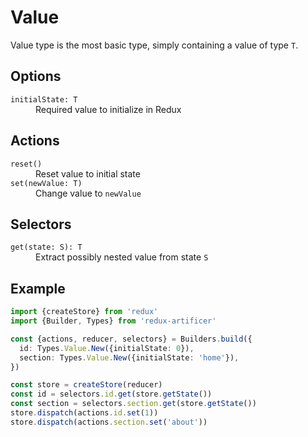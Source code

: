 * Value
Value type is the most basic type, simply containing a value of type =T=.

** Options
- =initialState: T= :: Required value to initialize in Redux

** Actions
- =reset()= :: Reset value to initial state
- =set(newValue: T)= :: Change value to =newValue=

** Selectors
- =get(state: S): T= :: Extract possibly nested value from state =S=

** Example
#+BEGIN_SRC typescript
import {createStore} from 'redux'
import {Builder, Types} from 'redux-artificer'

const {actions, reducer, selectors} = Builders.build({
  id: Types.Value.New({initialState: 0}),
  section: Types.Value.New({initialState: 'home'}),
})

const store = createStore(reducer)
const id = selectors.id.get(store.getState())
const section = selectors.section.get(store.getState())
store.dispatch(actions.id.set(1))
store.dispatch(actions.section.set('about'))
#+END_SRC
